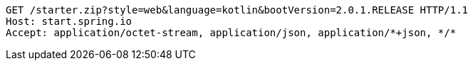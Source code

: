 [source,http,options="nowrap"]
----
GET /starter.zip?style=web&language=kotlin&bootVersion=2.0.1.RELEASE HTTP/1.1
Host: start.spring.io
Accept: application/octet-stream, application/json, application/*+json, */*

----